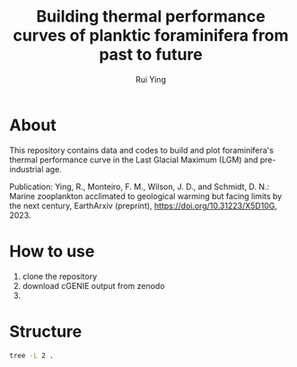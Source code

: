 #+title: Building thermal performance curves of planktic foraminifera from past to future
#+author: Rui Ying

* About

This repository contains data and codes to build and plot foraminifera's thermal performance curve in the Last Glacial Maximum (LGM) and pre-industrial age.

Publication: Ying, R., Monteiro, F. M., Wilson, J. D., and Schmidt, D. N.: Marine zooplankton acclimated to geological warming but facing limits by the next century, EarthArxiv (preprint), https://doi.org/10.31223/X5D10G, 2023.

* How to use
1. clone the repository
2. download cGENIE output from zenodo
3. 

* Structure
#+begin_src bash
tree -L 2 .
#+end_src

#+RESULTS:
| .   |                       |                                           |       |
| ├── | code                  |                                           |       |
| │    | ├──                   | export_genie_array.ipynb                  |       |
| │    | ├──                   | export_genie_timeseries.ipynb             |       |
| │    | ├──                   | find_optimal_niche_change.ipynb           |       |
| │    | ├──                   | lab.ipynb                                 |       |
| │    | ├──                   | lib.R                                     |       |
| │    | ├──                   | lombard_2009_model.R                      |       |
| │    | ├──                   | model_niche.R                             |       |
| │    | ├──                   | niche_2d_space.ipynb                      |       |
| │    | ├──                   | niche_example.ipynb                       |       |
| │    | ├──                   | obs_niche.R                               |       |
| │    | ├──                   | opt_habitat_change.ipynb                  |       |
| │    | ├──                   | plot_biogeography_change.ipynb            |       |
| │    | ├──                   | plot_fbiomass_ts.ipynb                    |       |
| │    | ├──                   | plot_fig4.ipynb                           |       |
| │    | ├──                   | plot_future_scenario.R                    |       |
| │    | ├──                   | plot_latitudinal_biomass.ipynb            |       |
| │    | └──                   | plot_thermal_fitness.R                    |       |
| ├── | data                  |                                           |       |
| │    | ├──                   | obs_raw.Rdata                             |       |
| │    | └──                   | obs_smooth.Rdata                          |       |
| ├── | lgm_foram_niche.Rproj |                                           |       |
| ├── | model                 |                                           |       |
| │    | ├──                   | model_drived                              |       |
| │    | ├──                   | muffin.CBE.GIteiiaa.BASESFeTDTL_rb.SPIN   |       |
| │    | ├──                   | muffin.CBE.GIteiiva.BASESFeTDTL_rb.SPIN   |       |
| │    | ├──                   | muffin.CBE.GIteiiva.BASESFeTDTL_rb.diag   |       |
| │    | ├──                   | muffin.CBE.worlg4.BASESFeTDTL.2100.1p5deg |       |
| │    | ├──                   | muffin.CBE.worlg4.BASESFeTDTL.2100.2deg   |       |
| │    | ├──                   | muffin.CBE.worlg4.BASESFeTDTL.2100.3deg   |       |
| │    | ├──                   | muffin.CBE.worlg4.BASESFeTDTL.2100.4deg   |       |
| │    | ├──                   | muffin.CBE.worlg4.BASESFeTDTL.3xCO2       |       |
| │    | ├──                   | muffin.CBE.worlg4.BASESFeTDTL.SPIN        |       |
| │    | ├──                   | muffin.CBE.worlg4.BASESFeTDTL.diag        |       |
| │    | └──                   | muffin.CBE.worlg4.BASESFeTDTL.historical  |       |
| ├── | output                |                                           |       |
| │    | ├──                   | LGM_AMOC_effect.png                       |       |
| │    | ├──                   | fig2.afdesign                             |       |
| │    | ├──                   | fig2a.jpg                                 |       |
| │    | ├──                   | fig2b.jpg                                 |       |
| │    | ├──                   | fig2c.jpg                                 |       |
| │    | ├──                   | figs3.jpg                                 |       |
| │    | ├──                   | figs8.jpg                                 |       |
| │    | ├──                   | future_temperature_co2.png                |       |
| │    | ├──                   | lgm_biogeographic_change.png              |       |
| │    | ├──                   | opt_niche_change.png                      |       |
| │    | ├──                   | pmip4_ocean_mean.png                      |       |
| │    | └──                   | zonal_dissimilarity.png                   |       |
| └── | readme.org            |                                           |       |
|     |                       |                                           |       |
| 17  | directories,          | 33                                        | files |
